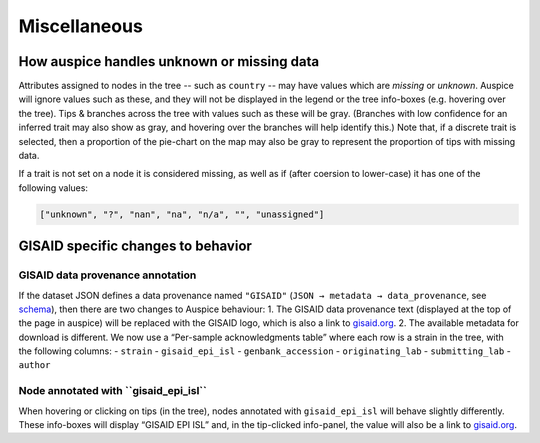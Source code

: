 Miscellaneous
=============

How auspice handles unknown or missing data
-------------------------------------------

Attributes assigned to nodes in the tree -- such as ``country`` -- may have values which are *missing* or *unknown*. Auspice will ignore values such as these, and they will not be displayed in the legend or the tree info-boxes (e.g. hovering over the tree). Tips & branches across the tree with values such as these will be gray. (Branches with low confidence for an inferred trait may also show as gray, and hovering over the branches will help identify this.) Note that, if a discrete trait is selected, then a proportion of the pie-chart on the map may also be gray to represent the proportion of tips with missing data.

If a trait is not set on a node it is considered missing, as well as if (after coersion to lower-case) it has one of the following values:

.. code:: js

   ["unknown", "?", "nan", "na", "n/a", "", "unassigned"]

GISAID specific changes to behavior
-----------------------------------

**GISAID data provenance annotation**
^^^^^^^^^^^^^^^^^^^^^^^^^^^^^^^^^^^^^

If the dataset JSON defines a data provenance named ``"GISAID"`` (``JSON → metadata → data_provenance``, see `schema <https://github.com/nextstrain/augur/blob/master/augur/data/schema-export-v2.json>`__), then there are two changes to Auspice behaviour: 1. The GISAID data provenance text (displayed at the top of the page in auspice) will be replaced with the GISAID logo, which is also a link to `gisaid.org <https://gisaid.org>`__. 2. The available metadata for download is different. We now use a “Per-sample acknowledgments table” where each row is a strain in the tree, with the following columns: - ``strain`` - ``gisaid_epi_isl`` - ``genbank_accession`` - ``originating_lab`` - ``submitting_lab`` - ``author``

**Node annotated with ``gisaid_epi_isl``**
^^^^^^^^^^^^^^^^^^^^^^^^^^^^^^^^^^^^^^^^^^

When hovering or clicking on tips (in the tree), nodes annotated with ``gisaid_epi_isl`` will behave slightly differently. These info-boxes will display “GISAID EPI ISL” and, in the tip-clicked info-panel, the value will also be a link to `gisaid.org <https://gisaid.org>`__.

